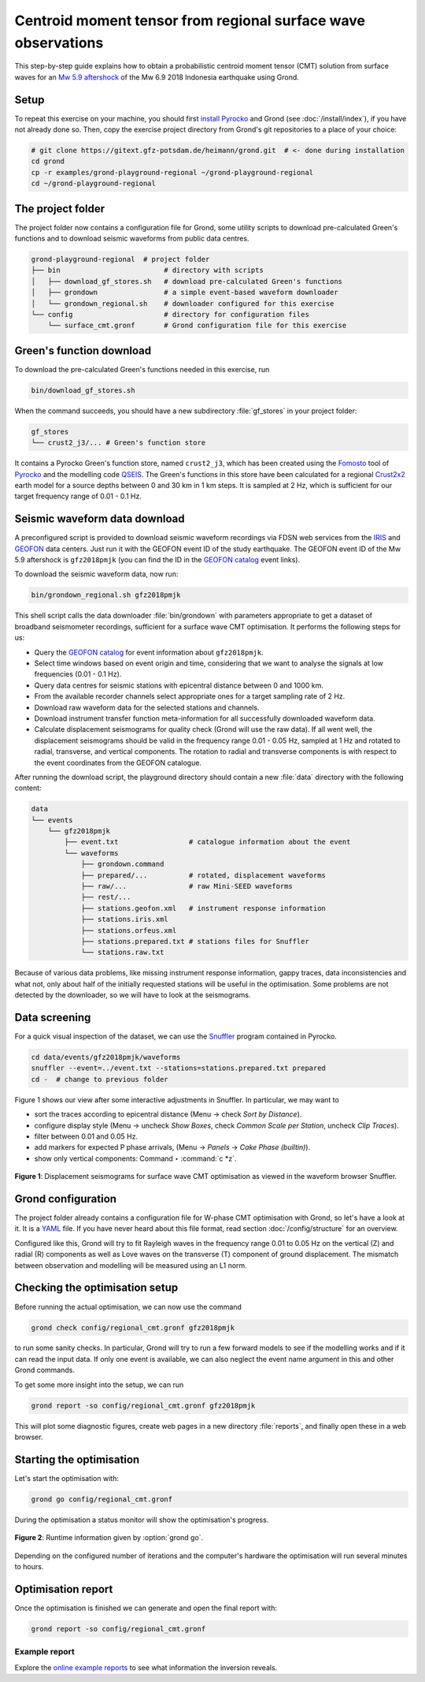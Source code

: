 Centroid moment tensor from regional surface wave observations
==============================================================

This step-by-step guide explains how to obtain a probabilistic centroid moment tensor (CMT) solution from surface waves for an `Mw 5.9 aftershock <https://geofon.gfz-potsdam.de/eqinfo/event.php?id=gfz2018pmjk>`_ of the Mw 6.9 2018 Indonesia earthquake using Grond.

Setup
-----

To repeat this exercise on your machine, you should first `install Pyrocko <https://pyrocko.org/docs/current/install/>`_ and Grond (see :doc:`/install/index`), if you have not already done so. Then, copy the exercise project directory from Grond's git repositories to a place of your choice:

.. code-block :: sh

    # git clone https://gitext.gfz-potsdam.de/heimann/grond.git  # <- done during installation
    cd grond
    cp -r examples/grond-playground-regional ~/grond-playground-regional
    cd ~/grond-playground-regional


The project folder
------------------

The project folder now contains a configuration file for Grond, some utility scripts to download pre-calculated Green's functions and to download seismic waveforms from public data centres.

.. code-block :: sh
    
    grond-playground-regional  # project folder
    ├── bin                         # directory with scripts
    │   ├── download_gf_stores.sh   # download pre-calculated Green's functions
    │   ├── grondown                # a simple event-based waveform downloader
    │   └── grondown_regional.sh    # downloader configured for this exercise
    └── config                      # directory for configuration files
        └── surface_cmt.gronf       # Grond configuration file for this exercise

Green's function download
-------------------------

To download the pre-calculated Green's functions needed in this exercise, run

.. code-block :: sh
    
    bin/download_gf_stores.sh

When the command succeeds, you should have a new subdirectory :file:`gf_stores` in your project folder:

.. code-block :: sh

    gf_stores
    └── crust2_j3/... # Green's function store

It contains a Pyrocko Green's function store, named ``crust2_j3``, which has been created using the `Fomosto <https://pyrocko.org/docs/current/apps/fomosto/index.html>`_ tool of `Pyrocko <http://pyrocko.org/>`_ and the modelling code `QSEIS <https://pyrocko.org/docs/current/apps/fomosto/backends.html#the-qseis-backend>`_. The Green's functions in this store have been calculated for a regional `Crust2x2 <https://igppweb.ucsd.edu/~gabi/crust2.html>`_ earth model for a source depths between 0 and 30 km in 1 km steps. It is sampled at 2 Hz, which is sufficient for our target frequency range of 0.01 - 0.1 Hz.

Seismic waveform data download
------------------------------

A preconfigured script is provided to download seismic waveform recordings via FDSN web services from the `IRIS <http://service.iris.edu/fdsnws/>`_ and `GEOFON <https://geofon.gfz-potsdam.de/waveform/webservices.php>`_ data centers. Just run it with the GEOFON event ID of the study earthquake. The GEOFON event ID of the Mw 5.9 aftershock is ``gfz2018pmjk`` (you can find the ID in the `GEOFON catalog <https://geofon.gfz-potsdam.de/eqinfo/list.php>`_ event links).

To download the seismic waveform data, now run:

.. code-block :: sh
    
    bin/grondown_regional.sh gfz2018pmjk

This shell script calls the data downloader :file:`bin/grondown` with parameters appropriate to get a dataset of broadband seismometer recordings, sufficient for a surface wave CMT optimisation. It performs the following steps for us:

* Query the `GEOFON catalog <https://geofon.gfz-potsdam.de/eqinfo/list.php>`_ for event information about ``gfz2018pmjk``.
* Select time windows based on event origin and time, considering that we want to analyse the signals at low frequencies (0.01 - 0.1 Hz).
* Query data centres for seismic stations with epicentral distance between 0 and 1000 km.
* From the available recorder channels select appropriate ones for a target sampling rate of 2 Hz.
* Download raw waveform data for the selected stations and channels.
* Download instrument transfer function meta-information for all successfully downloaded waveform data.
* Calculate displacement seismograms for quality check (Grond will use the raw data). If all went well, the displacement seismograms should be valid in the frequency range 0.01 - 0.05 Hz, sampled at 1 Hz and rotated to radial, transverse, and vertical components. The rotation to radial and transverse components is with respect to the event coordinates from the GEOFON catalogue.

After running the download script, the playground directory should contain a new :file:`data` directory with the following content:

.. code-block :: sh

    data
    └── events
        └── gfz2018pmjk
            ├── event.txt                 # catalogue information about the event
            └── waveforms
                ├── grondown.command
                ├── prepared/...          # rotated, displacement waveforms
                ├── raw/...               # raw Mini-SEED waveforms
                ├── rest/...
                ├── stations.geofon.xml   # instrument response information
                ├── stations.iris.xml
                ├── stations.orfeus.xml
                ├── stations.prepared.txt # stations files for Snuffler
                └── stations.raw.txt

Because of various data problems, like missing instrument response information, gappy traces, data inconsistencies and what not, only about half of the initially requested stations will be useful in the optimisation. Some problems are not detected by the downloader, so we will have to look at the seismograms.

Data screening
--------------

For a quick visual inspection of the dataset, we can use the `Snuffler <https://pyrocko.org/docs/current/apps/snuffler/index.html>`_ program contained in Pyrocko.

.. code-block :: sh

    cd data/events/gfz2018pmjk/waveforms
    snuffler --event=../event.txt --stations=stations.prepared.txt prepared
    cd -  # change to previous folder

Figure 1 shows our view after some interactive adjustments in Snuffler. In particular, we may want to

* sort the traces according to epicentral distance (Menu → check *Sort by Distance*).
* configure display style (Menu → uncheck *Show Boxes*, check *Common Scale per Station*, uncheck *Clip Traces*).
* filter between 0.01 and 0.05 Hz.
* add markers for expected P phase arrivals, (Menu → *Panels* → *Cake Phase (builtin)*).
* show only vertical components: Command ‣ :command:`c *z`.

.. figure:: ../../images/example_snuffler-gfz2018pmjk.svg
    :name: Fig. 1 Example surface wave CMT inversion
    :width: 100%
    :align: center
    
    **Figure 1**: Displacement seismograms for surface wave CMT optimisation as viewed in the waveform browser Snuffler.

Grond configuration
-------------------

The project folder already contains a configuration file for W-phase CMT
optimisation with Grond, so let's have a look at it. It is a `YAML`_ file. If
you have never heard about this file format, read section
:doc:`/config/structure` for an overview.

.. literalinclude :: ../../../../examples/grond-playground-regional/config/regional_cmt.gronf
    :language: yaml
    :caption: config/regional_cmt.gronf (in project folder)

Configured like this, Grond will try to fit Rayleigh waves in the frequency
range 0.01 to 0.05 Hz on the vertical (Z) and radial (R) components as well as
Love waves on the transverse (T) component of ground displacement. The mismatch
between observation and modelling will be measured using an L1 norm.

.. _YAML: https://en.wikipedia.org/wiki/YAML

Checking the optimisation setup
-------------------------------

Before running the actual optimisation, we can now use the command

.. code-block :: sh
    
    grond check config/regional_cmt.gronf gfz2018pmjk

to run some sanity checks. In particular, Grond will try to run a few forward models to see if the modelling works and if it can read the input data. If only one event is available, we can also neglect the event name argument in this and other Grond commands.

To get some more insight into the setup, we can run

.. code-block :: sh

    grond report -so config/regional_cmt.gronf gfz2018pmjk

This will plot some diagnostic figures, create web pages in a new directory :file:`reports`, and finally open these in a web browser.


Starting the optimisation
-------------------------

Let's start the optimisation with:

.. code-block :: sh

    grond go config/regional_cmt.gronf

During the optimisation a status monitor will show the optimisation's progress.

.. figure:: ../../images/example_grond-run-regional.png
    :width: 100%
    :align: center

    **Figure 2**: Runtime information given by :option:`grond go`.

Depending on the configured number of iterations and the computer's hardware the optimisation will run several minutes to hours.


Optimisation report
-------------------

Once the optimisation is finished we can generate and open the final report with:

.. code-block :: sh

    grond report -so config/regional_cmt.gronf


Example report
~~~~~~~~~~~~~~

Explore the `online example reports <https://pyrocko.org/grond/reports>`_ to see what information the inversion reveals.
